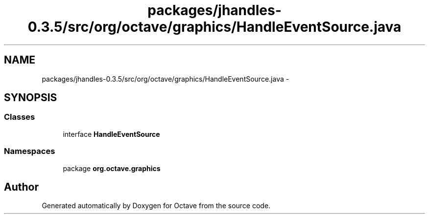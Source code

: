 .TH "packages/jhandles-0.3.5/src/org/octave/graphics/HandleEventSource.java" 3 "Tue Nov 27 2012" "Version 3.2" "Octave" \" -*- nroff -*-
.ad l
.nh
.SH NAME
packages/jhandles-0.3.5/src/org/octave/graphics/HandleEventSource.java \- 
.SH SYNOPSIS
.br
.PP
.SS "Classes"

.in +1c
.ti -1c
.RI "interface \fBHandleEventSource\fP"
.br
.in -1c
.SS "Namespaces"

.in +1c
.ti -1c
.RI "package \fBorg\&.octave\&.graphics\fP"
.br
.in -1c
.SH "Author"
.PP 
Generated automatically by Doxygen for Octave from the source code\&.
